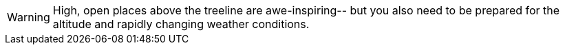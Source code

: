[WARNING]
====
High, open places above the treeline are awe-inspiring--
but you also need to be prepared for the altitude and
rapidly changing weather conditions.
====